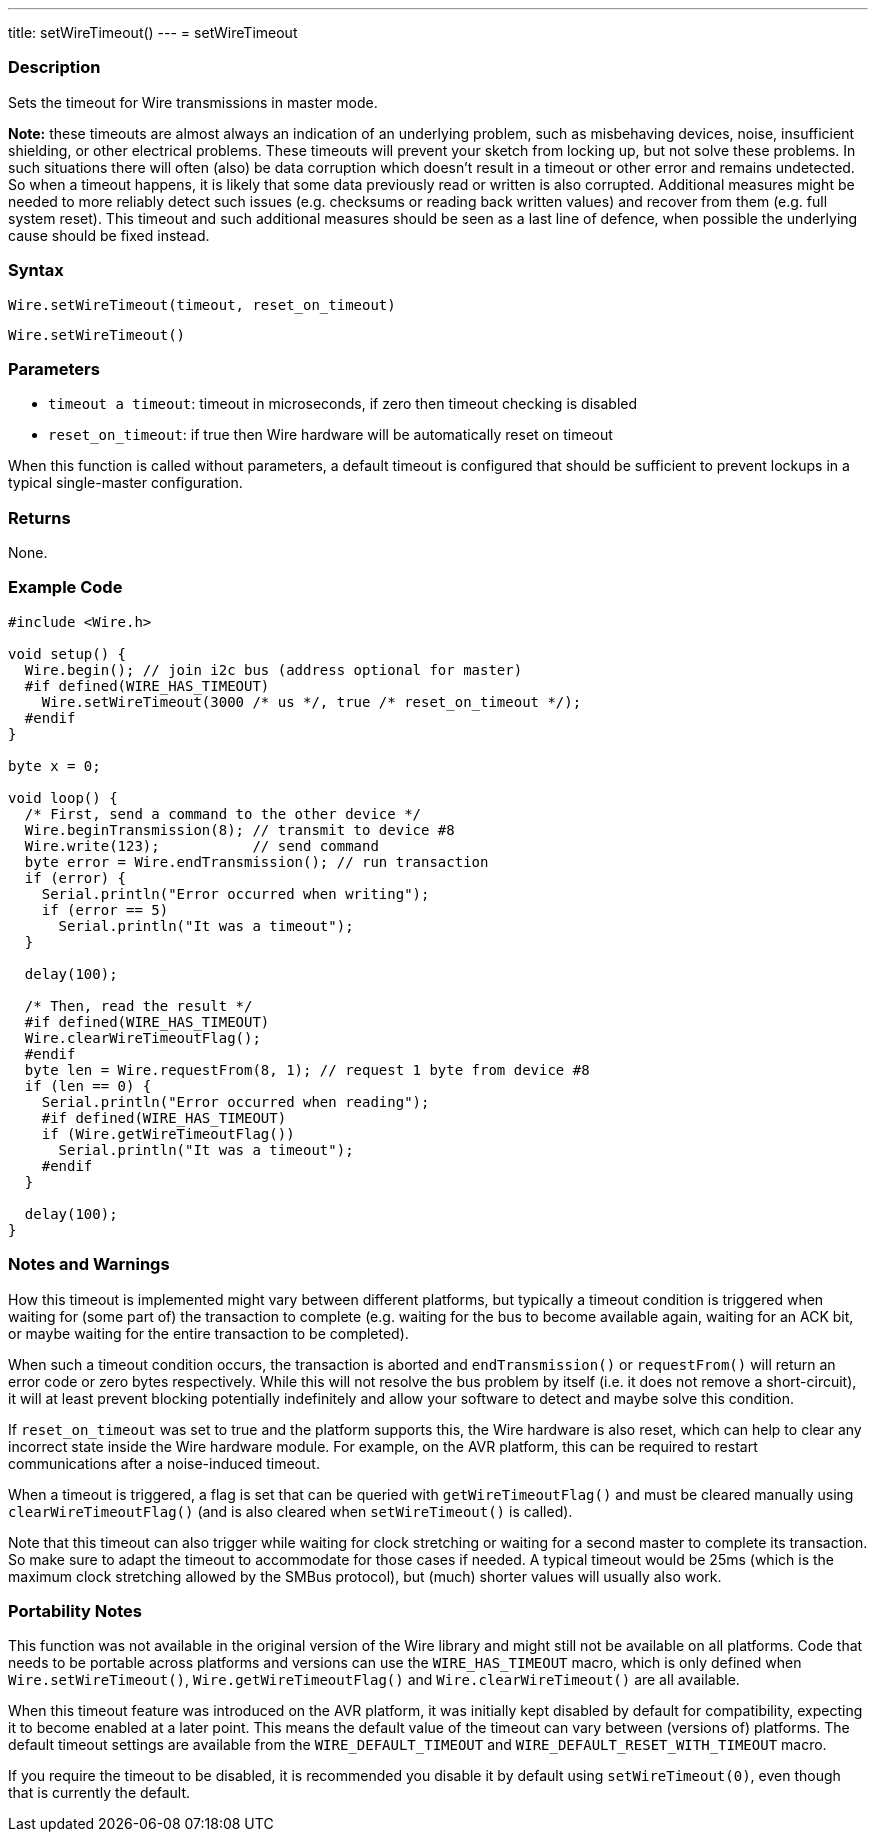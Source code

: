 ---
title: setWireTimeout()
---
= setWireTimeout

//OVERVIEW SECTION STARTS
[#overview]
--

[float]
=== Description

Sets the timeout for Wire transmissions in master mode.

*Note:* these timeouts are almost always an indication of an underlying problem, such as misbehaving devices, noise, insufficient shielding, or other electrical problems. These timeouts will prevent your sketch from locking up, but not solve these problems. In such situations there will often (also) be data corruption which doesn't result in a timeout or other error and remains undetected. So when a timeout happens, it is likely that some data previously read or written is also corrupted. Additional measures might be needed to more reliably detect such issues (e.g. checksums or reading back written values) and recover from them (e.g. full system reset). This timeout and such additional measures should be seen as a last line of defence, when possible the underlying cause should be fixed instead.

[float]
=== Syntax

`Wire.setWireTimeout(timeout, reset_on_timeout)`

`Wire.setWireTimeout()`

[float]
=== Parameters
* `timeout a timeout`: timeout in microseconds, if zero then timeout checking is disabled
* `reset_on_timeout`: if true then Wire hardware will be automatically reset on timeout

When this function is called without parameters, a default timeout is configured that should be sufficient to prevent lockups in a typical single-master configuration.

[float]
=== Returns
None. 

[float]
=== Example Code

```
#include <Wire.h>

void setup() {
  Wire.begin(); // join i2c bus (address optional for master)
  #if defined(WIRE_HAS_TIMEOUT)
    Wire.setWireTimeout(3000 /* us */, true /* reset_on_timeout */);
  #endif
}

byte x = 0;

void loop() {
  /* First, send a command to the other device */
  Wire.beginTransmission(8); // transmit to device #8
  Wire.write(123);           // send command
  byte error = Wire.endTransmission(); // run transaction
  if (error) {
    Serial.println("Error occurred when writing");
    if (error == 5)
      Serial.println("It was a timeout");
  }

  delay(100);

  /* Then, read the result */
  #if defined(WIRE_HAS_TIMEOUT)
  Wire.clearWireTimeoutFlag();
  #endif
  byte len = Wire.requestFrom(8, 1); // request 1 byte from device #8
  if (len == 0) {
    Serial.println("Error occurred when reading");
    #if defined(WIRE_HAS_TIMEOUT)
    if (Wire.getWireTimeoutFlag())
      Serial.println("It was a timeout");
    #endif
  }

  delay(100);
}
```

[float]
=== Notes and Warnings

How this timeout is implemented might vary between different platforms, but typically a timeout condition is triggered when waiting for (some part of) the transaction to complete (e.g. waiting for the bus to become available again, waiting for an ACK bit, or maybe waiting for the entire transaction to be completed).

When such a timeout condition occurs, the transaction is aborted and `endTransmission()` or `requestFrom()` will return an error code or zero bytes respectively. While this will not resolve the bus problem by itself (i.e. it does not remove a short-circuit), it will at least prevent blocking potentially indefinitely and allow your software to detect and maybe solve this condition.

If `reset_on_timeout` was set to true and the platform supports this, the Wire hardware is also reset, which can help to clear any incorrect state inside the Wire hardware module. For example, on the AVR platform, this can be required to restart communications after a noise-induced timeout.

When a timeout is triggered, a flag is set that can be queried with `getWireTimeoutFlag()` and must be cleared manually using `clearWireTimeoutFlag()` (and is also cleared when `setWireTimeout()` is called).

Note that this timeout can also trigger while waiting for clock stretching or waiting for a second master to complete its transaction. So make sure to adapt the timeout to accommodate for those cases if needed. A typical timeout would be 25ms (which is the maximum clock stretching allowed by the SMBus protocol), but (much) shorter values will usually also work.


[float]
=== Portability Notes

This function was not available in the original version of the Wire library and might still not be available on all platforms. Code that needs to be portable across platforms and versions can use the `WIRE_HAS_TIMEOUT` macro, which is only defined when `Wire.setWireTimeout()`, `Wire.getWireTimeoutFlag()` and `Wire.clearWireTimeout()` are all available.

When this timeout feature was introduced on the AVR platform, it was initially kept disabled by default for compatibility, expecting it to become enabled at a later point. This means the default value of the timeout can vary between (versions of) platforms. The default timeout settings are available from the `WIRE_DEFAULT_TIMEOUT` and `WIRE_DEFAULT_RESET_WITH_TIMEOUT` macro.

If you require the timeout to be disabled, it is recommended you disable it by default using `setWireTimeout(0)`, even though that is currently the default.

--

//OVERVIEW SECTION ENDS 
